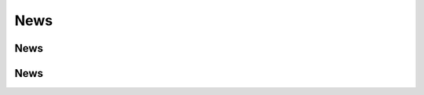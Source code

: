.. _news:

News
====


.. _news.news:


News
----


.. _stocks.news:

News
----
.. automethod:: iexfinance.stocks.base.Stock.get_news

